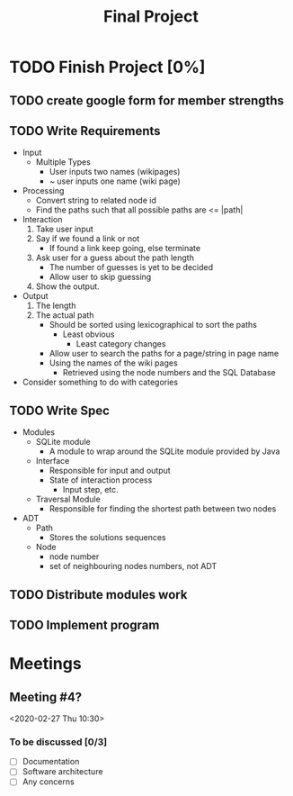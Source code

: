 #+TITLE: Final Project
#+Description: General plan for 2XB3 final project. Written in java.
#+options: toc:nil
#+FILETAGS: 2xb3

* Things to add here                                               :noexport:
  1. Maybe add project description
  2. Maybe add project members.

* TODO Finish Project [0%]

** TODO create google form for member strengths

** TODO Write Requirements
   - Input
     - Multiple Types
       - User inputs two names (wikipages)
       - ~ user inputs one name (wiki page)
   - Processing
     - Convert string to related node id
     - Find the paths such that all possible paths are <= |path|
   - Interaction
     1. Take user input
     2. Say if we found a link or not
        - If found a link keep going, else terminate
     3. Ask user for a guess about the path length
        - The number of guesses is yet to be decided
        - Allow user to skip guessing
     4. Show the output.
   - Output
     1. The length
     2. The actual path
        + Should be sorted using lexicographical to sort the paths
          + Least obvious
            + Least category changes
        + Allow user to search the paths for a page/string in page name
        + Using the names of the wiki pages
          + Retrieved using the node numbers and the SQL Database
   - Consider something to do with categories
** TODO Write Spec
   - Modules
     - SQLite module
       - A module to wrap around the SQLite module provided by Java
     - Interface
       - Responsible for input and output
       - State of interaction process
         - Input step, etc.
     - Traversal Module
       - Responsible for finding the shortest path between two nodes
   - ADT
     - Path
       - Stores the solutions sequences
     - Node
       - node number
       - set of neighbouring nodes numbers, not ADT
** TODO Distribute modules work
   :PROPERTIES:
   :Effort:   0:20
   :END:

** TODO Implement program

* Meetings
** Meeting #4?
  <2020-02-27 Thu 10:30>
*** To be discussed [0/3]
    * [ ] Documentation
    * [ ] Software architecture
    * [ ] Any concerns
